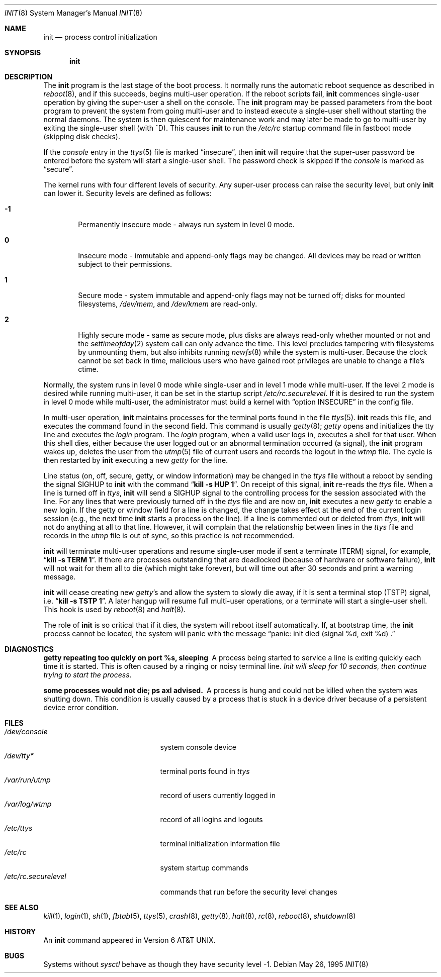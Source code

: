 .\"	$OpenBSD: init.8,v 1.15 1999/03/02 02:38:03 aaron Exp $
.\"	$NetBSD: init.8,v 1.6 1995/03/18 14:56:31 cgd Exp $
.\"
.\" Copyright (c) 1980, 1991, 1993
.\"	The Regents of the University of California.  All rights reserved.
.\"
.\" This code is derived from software contributed to Berkeley by
.\" Donn Seeley at Berkeley Software Design, Inc.
.\"
.\" Redistribution and use in source and binary forms, with or without
.\" modification, are permitted provided that the following conditions
.\" are met:
.\" 1. Redistributions of source code must retain the above copyright
.\"    notice, this list of conditions and the following disclaimer.
.\" 2. Redistributions in binary form must reproduce the above copyright
.\"    notice, this list of conditions and the following disclaimer in the
.\"    documentation and/or other materials provided with the distribution.
.\" 3. All advertising materials mentioning features or use of this software
.\"    must display the following acknowledgement:
.\"	This product includes software developed by the University of
.\"	California, Berkeley and its contributors.
.\" 4. Neither the name of the University nor the names of its contributors
.\"    may be used to endorse or promote products derived from this software
.\"    without specific prior written permission.
.\"
.\" THIS SOFTWARE IS PROVIDED BY THE REGENTS AND CONTRIBUTORS ``AS IS'' AND
.\" ANY EXPRESS OR IMPLIED WARRANTIES, INCLUDING, BUT NOT LIMITED TO, THE
.\" IMPLIED WARRANTIES OF MERCHANTABILITY AND FITNESS FOR A PARTICULAR PURPOSE
.\" ARE DISCLAIMED.  IN NO EVENT SHALL THE REGENTS OR CONTRIBUTORS BE LIABLE
.\" FOR ANY DIRECT, INDIRECT, INCIDENTAL, SPECIAL, EXEMPLARY, OR CONSEQUENTIAL
.\" DAMAGES (INCLUDING, BUT NOT LIMITED TO, PROCUREMENT OF SUBSTITUTE GOODS
.\" OR SERVICES; LOSS OF USE, DATA, OR PROFITS; OR BUSINESS INTERRUPTION)
.\" HOWEVER CAUSED AND ON ANY THEORY OF LIABILITY, WHETHER IN CONTRACT, STRICT
.\" LIABILITY, OR TORT (INCLUDING NEGLIGENCE OR OTHERWISE) ARISING IN ANY WAY
.\" OUT OF THE USE OF THIS SOFTWARE, EVEN IF ADVISED OF THE POSSIBILITY OF
.\" SUCH DAMAGE.
.\"
.\"     @(#)init.8	8.6 (Berkeley) 5/26/95
.\"
.Dd May 26, 1995
.Dt INIT 8
.Os
.Sh NAME
.Nm init
.Nd process control initialization
.Sh SYNOPSIS
.Nm init
.Sh DESCRIPTION
The
.Nm
program
is the last stage of the boot process.
It normally runs the automatic reboot sequence as described in
.Xr reboot 8 ,
and if this succeeds, begins multi-user operation.
If the reboot scripts fail,
.Nm
commences single-user operation by giving
the super-user a shell on the console.
The
.Nm
program may be passed parameters
from the boot program to
prevent the system from going multi-user and to instead execute
a single-user shell without starting the normal daemons.
The system is then quiescent for maintenance work and may
later be made to go to multi-user by exiting the
single-user shell (with ^D).
This
causes
.Nm
to run the
.Pa /etc/rc
startup command file in fastboot mode (skipping disk checks).
.Pp
If the
.Ar console
entry in the
.Xr ttys 5
file is marked
.Dq insecure ,
then
.Nm
will require that the super-user password be
entered before the system will start a single-user shell.
The password check is skipped if the 
.Ar console
is marked as
.Dq secure .
.Pp
The kernel runs with four different levels of security.
Any super-user process can raise the security level, but only 
.Nm
can lower it.
Security levels are defined as follows:
.Bl -tag -width flag
.It Ic -1
Permanently insecure mode \- always run system in level 0 mode.
.It Ic 0
Insecure mode \- immutable and append-only flags may be changed.
All devices may be read or written subject to their permissions.
.It Ic 1
Secure mode \- system immutable and append-only flags may not be turned off;
disks for mounted filesystems,
.Pa /dev/mem ,
and
.Pa /dev/kmem
are read-only.
.It Ic 2
Highly secure mode \- same as secure mode, plus disks are always
read-only whether mounted or not and
the
.Xr settimeofday 2
system call can only advance the time.
This level precludes tampering with filesystems by unmounting them,
but also inhibits running
.Xr newfs 8
while the system is multi-user.  Because the clock cannot
be set back in time, malicious users who have gained root
privileges are unable to change a file's ctime.
.El
.Pp
Normally, the system runs in level 0 mode while single-user
and in level 1 mode while multi-user.
If the level 2 mode is desired while running multi-user,
it can be set in the startup script
.Pa /etc/rc.securelevel .
If it is desired to run the system in level 0 mode while multi-user,
the administrator must build a kernel with
.Dq option INSECURE
in the config file.
.Pp
In multi-user operation, 
.Nm
maintains
processes for the terminal ports found in the file
.Xr ttys 5 .
.Nm
reads this file, and executes the command found in the second field.
This command is usually
.Xr getty 8 ;
.Xr getty
opens and initializes the tty line
and
executes the
.Xr login
program.
The
.Xr login
program, when a valid user logs in,
executes a shell for that user.  When this shell
dies, either because the user logged out
or an abnormal termination occurred (a signal),
the
.Nm
program wakes up, deletes the user
from the
.Xr utmp 5
file of current users and records the logout in the
.Xr wtmp
file.
The cycle is
then restarted by
.Nm
executing a new
.Xr getty
for the line.
.pl +1
.Pp
Line status (on, off, secure, getty, or window information)
may be changed in the
.Xr ttys
file without a reboot by sending the signal
.Dv SIGHUP
to
.Nm
with the command
.Dq Li "kill \-s HUP 1" .
On receipt of this signal,
.Nm
re-reads the
.Xr ttys
file.
When a line is turned off in
.Xr ttys ,
.Nm
will send a
.Dv SIGHUP
signal to the controlling process
for the session associated with the line.
For any lines that were previously turned off in the
.Xr ttys
file and are now on,
.Nm
executes a new
.Xr getty
to enable a new login.
If the getty or window field for a line is changed,
the change takes effect at the end of the current
login session (e.g., the next time 
.Nm
starts a process on the line).
If a line is commented out or deleted from
.Xr ttys ,
.Nm
will not do anything at all to that line.
However, it will complain that the relationship between lines
in the
.Xr ttys
file and records in the
.Xr utmp
file is out of sync,
so this practice is not recommended.
.Pp
.Nm
will terminate multi-user operations and resume single-user mode
if sent a terminate
.Pq Dv TERM
signal, for example,
.Dq Li "kill \-s TERM 1" .
If there are processes outstanding that are deadlocked (because of
hardware or software failure),
.Nm
will not wait for them all to die (which might take forever), but
will time out after 30 seconds and print a warning message.
.Pp
.Nm
will cease creating new
.Xr getty Ns 's
and allow the system to slowly die away, if it is sent a terminal stop
.Pq Dv TSTP
signal, i.e.
.Dq Li "kill \-s TSTP 1" .
A later hangup will resume full
multi-user operations, or a terminate will start a single-user shell.
This hook is used by
.Xr reboot 8
and
.Xr halt 8 .
.Pp
The role of
.Nm
is so critical that if it dies, the system will reboot itself
automatically.
If, at bootstrap time, the
.Nm
process cannot be located, the system will panic with the message
.Dq panic: "init died (signal %d, exit %d) .
.Sh DIAGNOSTICS
.Bl -diag
.It "getty repeating too quickly on port %s, sleeping"
A process being started to service a line is exiting quickly
each time it is started.
This is often caused by a ringing or noisy terminal line.
.Em "Init will sleep for 10 seconds" ,
.Em "then continue trying to start the process" .
.Pp
.It "some processes would not die; ps axl advised."
A process
is hung and could not be killed when the system was shutting down.
This condition is usually caused by a process
that is stuck in a device driver because of
a persistent device error condition.
.El
.Sh FILES
.Bl -tag -width /etc/rc.securelevel -compact
.It Pa /dev/console
system console device
.It Pa /dev/tty*
terminal ports found in
.Xr ttys
.It Pa /var/run/utmp
record of users currently logged in
.It Pa /var/log/wtmp
record of all logins and logouts
.It Pa /etc/ttys
terminal initialization information file
.It Pa /etc/rc
system startup commands
.It Pa /etc/rc.securelevel
commands that run before the security level changes
.El
.Sh SEE ALSO
.Xr kill 1 ,
.Xr login 1 ,
.Xr sh 1 ,
.Xr fbtab 5 ,
.Xr ttys 5 ,
.Xr crash 8 ,
.Xr getty 8 ,
.Xr halt 8 ,
.Xr rc 8 ,
.Xr reboot 8 ,
.Xr shutdown 8
.Sh HISTORY
An
.Nm
command appeared in
.At v6 .
.Sh BUGS
Systems without
.Xr sysctl
behave as though they have security level \-1.
